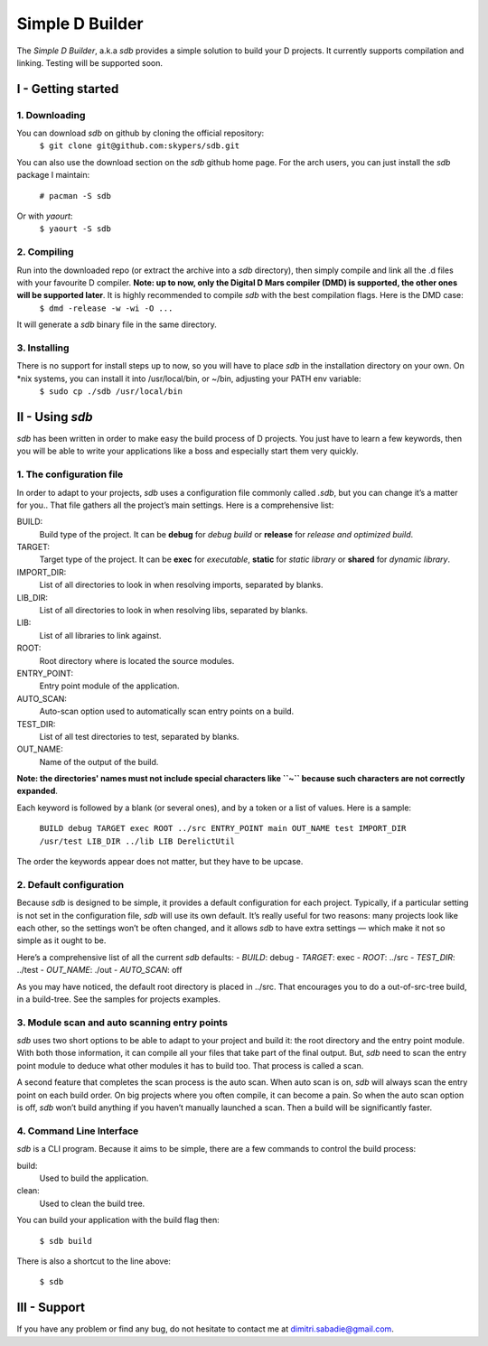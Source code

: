 ================
Simple D Builder
================

The `Simple D Builder`, a.k.a `sdb` provides a simple solution to build your D projects. It currently supports compilation and linking. Testing will be supported soon.

I - Getting started
===================

1. Downloading
--------------

You can download `sdb` on github by cloning the official repository:
    ``$ git clone git@github.com:skypers/sdb.git``
You can also use the download section on the `sdb` github home page.
For the arch users, you can just install the `sdb` package I maintain:
    ``# pacman -S sdb``
Or with `yaourt`:
    ``$ yaourt -S sdb``

2. Compiling
------------

Run into the downloaded repo (or extract the archive into a `sdb` directory), then simply compile and link all the .d files with your favourite D compiler. **Note: up to now, only the Digital D Mars compiler (DMD) is supported, the other ones will be supported later**. It is highly recommended to compile `sdb` with the best compilation flags. Here is the DMD case:
    ``$ dmd -release -w -wi -O ...``
It will generate a `sdb` binary file in the same directory.

3. Installing
-------------

There is no support for install steps up to now, so you will have to place `sdb` in the installation directory on your own. On \*nix systems, you can install it into /usr/local/bin, or ~/bin, adjusting your PATH env variable:
    ``$ sudo cp ./sdb /usr/local/bin``

II - Using `sdb`
================

`sdb` has been written in order to make easy the build process of D projects. You just have to learn a few keywords, then you will be able to write your applications like a boss and especially start them very quickly.

1. The configuration file
-------------------------

In order to adapt to your projects, `sdb` uses a configuration file commonly called `.sdb`, but you can change it’s a matter for you.. That file gathers all the project’s main settings. Here is a comprehensive list:

BUILD:
    Build type of the project. It can be **debug** for *debug build* or **release** for *release and optimized build*.
TARGET:
    Target type of the project. It can be **exec** for *executable*, **static** for *static library* or **shared** for *dynamic library*.
IMPORT_DIR:
    List of all directories to look in when resolving imports, separated by blanks.
LIB_DIR:
    List of all directories to look in when resolving libs, separated by blanks. 
LIB:
    List of all libraries to link against.
ROOT:
    Root directory where is located the source modules.
ENTRY_POINT:
    Entry point module of the application.
AUTO_SCAN:
    Auto-scan option used to automatically scan entry points on a build.
TEST_DIR:
    List of all test directories to test, separated by blanks.
OUT_NAME:
    Name of the output of the build.
**Note: the directories' names must not include special characters like ``~`` because such characters are not correctly expanded**.

Each keyword is followed by a blank (or several ones), and by a token or a list of values. Here is a sample:

    ``BUILD debug
    TARGET exec
    ROOT ../src
    ENTRY_POINT main
    OUT_NAME test
    IMPORT_DIR /usr/test
    LIB_DIR ../lib
    LIB DerelictUtil``

The order the keywords appear does not matter, but they have to be upcase.

2. Default configuration
------------------------

Because `sdb` is designed to be simple, it provides a default configuration for each project. Typically, if a particular setting is not set in the configuration file, `sdb` will use its own default. It’s really useful for two reasons: many projects look like each other, so the settings won’t be often changed, and it allows `sdb` to have extra settings — which make it not so simple as it ought to be.

Here’s a comprehensive list of all the current `sdb` defaults:
- `BUILD`: debug
- `TARGET`: exec
- `ROOT`: ../src
- `TEST_DIR`: ../test
- `OUT_NAME`: ./out
- `AUTO_SCAN`: off

As you may have noticed, the default root directory is placed in ../src. That encourages you to do a out-of-src-tree build, in a build-tree. See the samples for projects examples.

3. Module scan and auto scanning entry points 
---------------------------------------------

`sdb` uses two short options to be able to adapt to your project and build it: the root directory and the entry point module. With both those information, it can compile all your files that take part of the final output. But, `sdb` need to scan the entry point module to deduce what other modules it has to build too. That process is called a scan.

A second feature that completes the scan process is the auto scan. When auto scan is on, `sdb` will always scan the entry point on each build order. On big projects where you often compile, it can become a pain. So when the auto scan option is off, `sdb` won’t build anything if you haven’t manually launched a scan. Then a build will be significantly faster.

4. Command Line Interface
-------------------------

`sdb` is a CLI program. Because it aims to be simple, there are a few commands to control the build process:

build:
    Used to build the application.
clean:
    Used to clean the build tree.

You can build your application with the build flag then:

    ``$ sdb build``

There is also a shortcut to the line above:

    ``$ sdb``

III - Support
=============

If you have any problem or find any bug, do not hesitate to contact me at dimitri.sabadie@gmail.com. 
